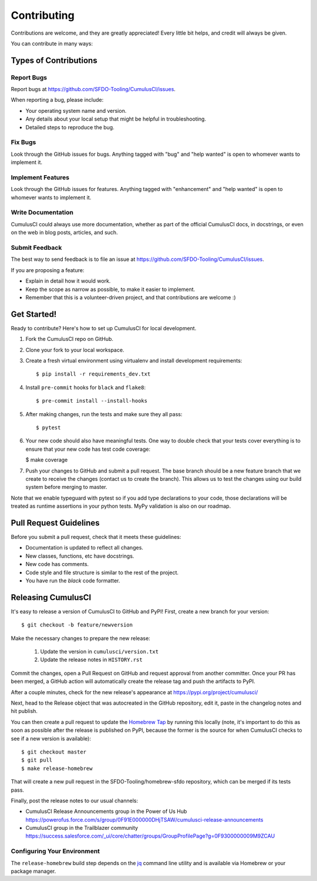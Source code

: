 .. highlight:: shell

============
Contributing
============

Contributions are welcome, and they are greatly appreciated! Every little bit helps, and credit will always be given.

You can contribute in many ways:

Types of Contributions
----------------------

Report Bugs
~~~~~~~~~~~

Report bugs at https://github.com/SFDO-Tooling/CumulusCI/issues.

When reporting a bug, please include:

* Your operating system name and version.
* Any details about your local setup that might be helpful in troubleshooting.
* Detailed steps to reproduce the bug.

Fix Bugs
~~~~~~~~

Look through the GitHub issues for bugs. Anything tagged with "bug" and "help wanted" is open to whomever wants to implement it.

Implement Features
~~~~~~~~~~~~~~~~~~

Look through the GitHub issues for features. Anything tagged with "enhancement" and "help wanted" is open to whomever wants to implement it.

Write Documentation
~~~~~~~~~~~~~~~~~~~

CumulusCI could always use more documentation, whether as part of the official CumulusCI docs, in docstrings, or even on the web in blog posts, articles, and such.

Submit Feedback
~~~~~~~~~~~~~~~

The best way to send feedback is to file an issue at https://github.com/SFDO-Tooling/CumulusCI/issues.

If you are proposing a feature:

* Explain in detail how it would work.
* Keep the scope as narrow as possible, to make it easier to implement.
* Remember that this is a volunteer-driven project, and that contributions are welcome :)

Get Started!
------------

Ready to contribute? Here's how to set up CumulusCI for local development.

1. Fork the CumulusCI repo on GitHub.
2. Clone your fork to your local workspace.
3. Create a fresh virtual environment using virtualenv and install development requirements::

    $ pip install -r requirements_dev.txt

4. Install ``pre-commit`` hooks for ``black`` and ``flake8``::

    $ pre-commit install --install-hooks

5. After making changes, run the tests and make sure they all pass::

    $ pytest

6. Your new code should also have meaningful tests. One way to double check that
   your tests cover everything is to ensure that your new code has test code coverage:

   $ make coverage

7. Push your changes to GitHub and submit a pull request. The base branch should be a new feature branch that we create to receive the changes (contact us to create the branch). This allows us to test the changes using our build system before merging to master.

Note that we enable typeguard with pytest so if you add type declarations to your 
code, those declarations will be treated as runtime assertions in your python
tests. MyPy validation is also on our roadmap.

Pull Request Guidelines
-----------------------

Before you submit a pull request, check that it meets these guidelines:

* Documentation is updated to reflect all changes.
* New classes, functions, etc have docstrings.
* New code has comments.
* Code style and file structure is similar to the rest of the project.
* You have run the `black` code formatter.

Releasing CumulusCI
-------------------

It's easy to release a version of CumulusCI to GitHub and PyPI! First, create a new branch for your version::

    $ git checkout -b feature/newversion

Make the necessary changes to prepare the new release:

    1. Update the version in ``cumulusci/version.txt``
    2. Update the release notes in ``HISTORY.rst``

Commit the changes, open a Pull Request on GitHub and request approval from another committer.
Once your PR has been merged, a GitHub action will automatically create the release tag and push the artifacts to PyPI.

After a couple minutes, check for the new release's appearance at https://pypi.org/project/cumulusci/

Next, head to the Release object that was autocreated in the GitHub repository, edit it, paste in the changelog notes and hit publish.

You can then create a pull request to update the `Homebrew Tap`_ by running this locally (note, it's important to do this as soon as possible after the release is published on PyPI, because the former is the source for when CumulusCI checks to see if a new version is available)::

    $ git checkout master
    $ git pull
    $ make release-homebrew

That will create a new pull request in the SFDO-Tooling/homebrew-sfdo repository, which can be merged if its tests pass.

Finally, post the release notes to our usual channels:

- CumulusCI Release Announcements group in the Power of Us Hub https://powerofus.force.com/s/group/0F91E000000DHjTSAW/cumulusci-release-announcements
- CumulusCI group in the Trailblazer community https://success.salesforce.com/_ui/core/chatter/groups/GroupProfilePage?g=0F9300000009M9ZCAU

Configuring Your Environment
~~~~~~~~~~~~~~~~~~~~~~~~~~~~

The ``release-homebrew`` build step depends on the `jq`_ command line utility and is available via Homebrew or your package manager.

.. _pypirc: https://docs.python.org/distutils/packageindex.html#the-pypirc-file
.. _Homebrew Tap: https://github.com/SFDO-Tooling/homebrew-sfdo
.. _jq: https://stedolan.github.io/jq/
